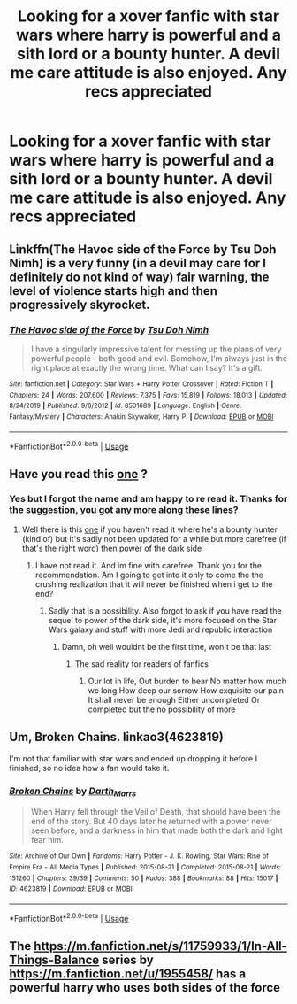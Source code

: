 #+TITLE: Looking for a xover fanfic with star wars where harry is powerful and a sith lord or a bounty hunter. A devil me care attitude is also enjoyed. Any recs appreciated

* Looking for a xover fanfic with star wars where harry is powerful and a sith lord or a bounty hunter. A devil me care attitude is also enjoyed. Any recs appreciated
:PROPERTIES:
:Author: shadowyeager
:Score: 6
:DateUnix: 1597110343.0
:DateShort: 2020-Aug-11
:FlairText: Recommendation
:END:

** Linkffn(The Havoc side of the Force by Tsu Doh Nimh) is a very funny (in a devil may care for I definitely do not kind of way) fair warning, the level of violence starts high and then progressively skyrocket.
:PROPERTIES:
:Author: JOKERRule
:Score: 4
:DateUnix: 1597118115.0
:DateShort: 2020-Aug-11
:END:

*** [[https://www.fanfiction.net/s/8501689/1/][*/The Havoc side of the Force/*]] by [[https://www.fanfiction.net/u/3484707/Tsu-Doh-Nimh][/Tsu Doh Nimh/]]

#+begin_quote
  I have a singularly impressive talent for messing up the plans of very powerful people - both good and evil. Somehow, I'm always just in the right place at exactly the wrong time. What can I say? It's a gift.
#+end_quote

^{/Site/:} ^{fanfiction.net} ^{*|*} ^{/Category/:} ^{Star} ^{Wars} ^{+} ^{Harry} ^{Potter} ^{Crossover} ^{*|*} ^{/Rated/:} ^{Fiction} ^{T} ^{*|*} ^{/Chapters/:} ^{24} ^{*|*} ^{/Words/:} ^{207,600} ^{*|*} ^{/Reviews/:} ^{7,375} ^{*|*} ^{/Favs/:} ^{15,819} ^{*|*} ^{/Follows/:} ^{18,013} ^{*|*} ^{/Updated/:} ^{8/24/2019} ^{*|*} ^{/Published/:} ^{9/6/2012} ^{*|*} ^{/id/:} ^{8501689} ^{*|*} ^{/Language/:} ^{English} ^{*|*} ^{/Genre/:} ^{Fantasy/Mystery} ^{*|*} ^{/Characters/:} ^{Anakin} ^{Skywalker,} ^{Harry} ^{P.} ^{*|*} ^{/Download/:} ^{[[http://www.ff2ebook.com/old/ffn-bot/index.php?id=8501689&source=ff&filetype=epub][EPUB]]} ^{or} ^{[[http://www.ff2ebook.com/old/ffn-bot/index.php?id=8501689&source=ff&filetype=mobi][MOBI]]}

--------------

*FanfictionBot*^{2.0.0-beta} | [[https://github.com/tusing/reddit-ffn-bot/wiki/Usage][Usage]]
:PROPERTIES:
:Author: FanfictionBot
:Score: 1
:DateUnix: 1597118137.0
:DateShort: 2020-Aug-11
:END:


** Have you read this [[https://m.fanfiction.net/s/8516157/1/Harry-Potter-and-the-Power-of-the-Dark-Side][one]] ?
:PROPERTIES:
:Score: 3
:DateUnix: 1597112091.0
:DateShort: 2020-Aug-11
:END:

*** Yes but I forgot the name and am happy to re read it. Thanks for the suggestion, you got any more along these lines?
:PROPERTIES:
:Author: shadowyeager
:Score: 3
:DateUnix: 1597112182.0
:DateShort: 2020-Aug-11
:END:

**** Well there is this [[https://m.fanfiction.net/s/11157943/1/I-Still-Haven-t-Found-What-I-m-Looking-For][one]] if you haven't read it where he's a bounty hunter (kind of) but it's sadly not been updated for a while but more carefree (if that's the right word) then power of the dark side
:PROPERTIES:
:Score: 3
:DateUnix: 1597112884.0
:DateShort: 2020-Aug-11
:END:

***** I have not read it. And im fine with carefree. Thank you for the recommendation. Am I going to get into it only to come the the crushing realization that it will never be finished when i get to the end?
:PROPERTIES:
:Author: shadowyeager
:Score: 3
:DateUnix: 1597113400.0
:DateShort: 2020-Aug-11
:END:

****** Sadly that is a possibility. Also forgot to ask if you have read the sequel to power of the dark side, it's more focused on the Star Wars galaxy and stuff with more Jedi and republic interaction
:PROPERTIES:
:Score: 5
:DateUnix: 1597113590.0
:DateShort: 2020-Aug-11
:END:

******* Damn, oh well wouldnt be the first time, won't be that last
:PROPERTIES:
:Author: shadowyeager
:Score: 3
:DateUnix: 1597113626.0
:DateShort: 2020-Aug-11
:END:

******** The sad reality for readers of fanfics
:PROPERTIES:
:Score: 3
:DateUnix: 1597113941.0
:DateShort: 2020-Aug-11
:END:

********* Our lot in life, Out burden to bear No matter how much we long How deep our sorrow How exquisite our pain It shall never be enough Either uncompleted Or completed but the no possibility of more
:PROPERTIES:
:Author: shadowyeager
:Score: 3
:DateUnix: 1597114106.0
:DateShort: 2020-Aug-11
:END:


** Um, Broken Chains. linkao3(4623819)

I'm not that familiar with star wars and ended up dropping it before I finished, so no idea how a fan would take it.
:PROPERTIES:
:Author: hrmdurr
:Score: 2
:DateUnix: 1597169295.0
:DateShort: 2020-Aug-11
:END:

*** [[https://archiveofourown.org/works/4623819][*/Broken Chains/*]] by [[https://www.archiveofourown.org/users/Darth_Marrs/pseuds/Darth_Marrs][/Darth_Marrs/]]

#+begin_quote
  When Harry fell through the Veil of Death, that should have been the end of the story. But 40 days later he returned with a power never seen before, and a darkness in him that made both the dark and light fear him.
#+end_quote

^{/Site/:} ^{Archive} ^{of} ^{Our} ^{Own} ^{*|*} ^{/Fandoms/:} ^{Harry} ^{Potter} ^{-} ^{J.} ^{K.} ^{Rowling,} ^{Star} ^{Wars:} ^{Rise} ^{of} ^{Empire} ^{Era} ^{-} ^{All} ^{Media} ^{Types} ^{*|*} ^{/Published/:} ^{2015-08-21} ^{*|*} ^{/Completed/:} ^{2015-08-21} ^{*|*} ^{/Words/:} ^{151260} ^{*|*} ^{/Chapters/:} ^{39/39} ^{*|*} ^{/Comments/:} ^{50} ^{*|*} ^{/Kudos/:} ^{388} ^{*|*} ^{/Bookmarks/:} ^{88} ^{*|*} ^{/Hits/:} ^{15017} ^{*|*} ^{/ID/:} ^{4623819} ^{*|*} ^{/Download/:} ^{[[https://archiveofourown.org/downloads/4623819/Broken%20Chains.epub?updated_at=1553802073][EPUB]]} ^{or} ^{[[https://archiveofourown.org/downloads/4623819/Broken%20Chains.mobi?updated_at=1553802073][MOBI]]}

--------------

*FanfictionBot*^{2.0.0-beta} | [[https://github.com/tusing/reddit-ffn-bot/wiki/Usage][Usage]]
:PROPERTIES:
:Author: FanfictionBot
:Score: 3
:DateUnix: 1597169311.0
:DateShort: 2020-Aug-11
:END:


** The [[https://m.fanfiction.net/s/11759933/1/In-All-Things-Balance]] series by [[https://m.fanfiction.net/u/1955458/]] has a powerful harry who uses both sides of the force
:PROPERTIES:
:Score: 1
:DateUnix: 1597120240.0
:DateShort: 2020-Aug-11
:END:
